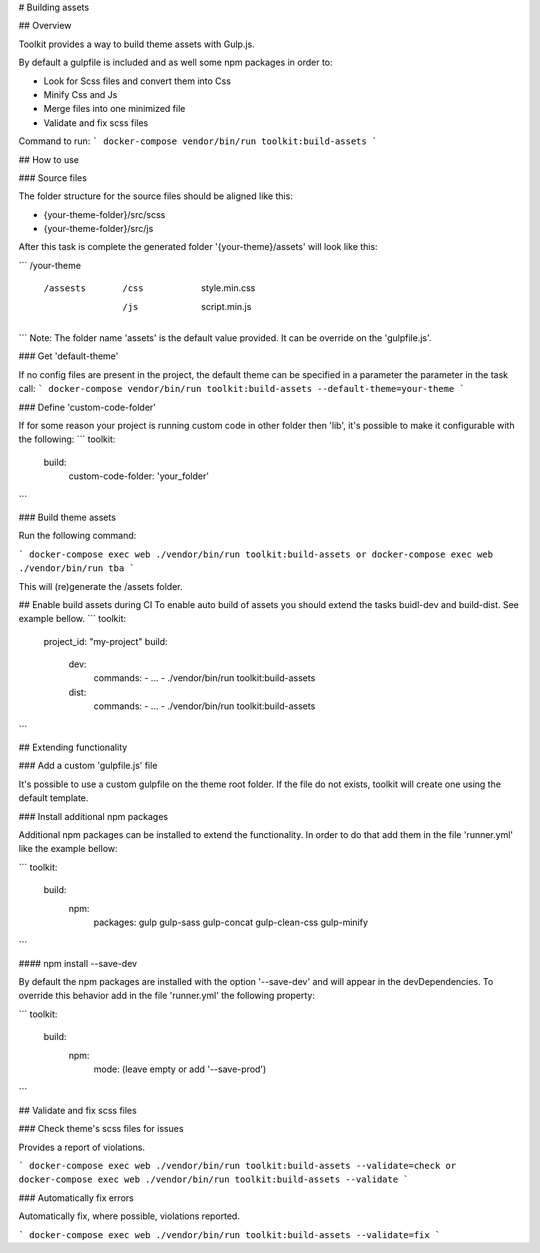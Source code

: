 # Building assets

## Overview

Toolkit provides a way to build theme assets with Gulp.js.

By default a gulpfile is included and as well some npm packages in order to:

- Look for Scss files and convert them into Css
- Minify Css and Js
- Merge files into one minimized file
- Validate and fix scss files

Command to run:
```
docker-compose vendor/bin/run toolkit:build-assets
```

## How to use

### Source files

The folder structure for the source files should be aligned like this:

- {your-theme-folder}/src/scss
- {your-theme-folder}/src/js


After this task is complete the generated folder '{your-theme}/assets' will look like this:

```
/your-theme
  /assests
    /css
      style.min.css
    /js
      script.min.js
```
Note: The folder name 'assets' is the default value provided. It can be override on the 'gulpfile.js'.

### Get 'default-theme'

If no config files are present in the project, the default theme can be specified in a parameter the parameter in the task call:
```
docker-compose vendor/bin/run toolkit:build-assets --default-theme=your-theme
```

### Define 'custom-code-folder'

If for some reason your project is running custom code in other folder then 'lib', it's possible to make it configurable with the following:
```
toolkit:
  build:
    custom-code-folder: 'your_folder'

```

### Build theme assets

Run the following command:

```
docker-compose exec web ./vendor/bin/run toolkit:build-assets
or
docker-compose exec web ./vendor/bin/run tba
```

This will (re)generate the /assets folder.

## Enable build assets during CI
To enable auto build of assets you should extend the tasks buidl-dev and build-dist. See example bellow.
```
toolkit:
  project_id: "my-project"
  build:
    dev:
      commands:
      - ...
      - ./vendor/bin/run toolkit:build-assets
    dist:
      commands:
      - ...
      - ./vendor/bin/run toolkit:build-assets
```

## Extending functionality

### Add a custom 'gulpfile.js' file

It's possible to use a custom gulpfile on the theme root folder.
If the file do not exists, toolkit will create one using the default template.

### Install additional npm packages

Additional npm packages can be installed to extend the functionality.
In order to do that add them in the file 'runner.yml' like the example bellow:

```
toolkit:
  build:
    npm:
      packages: gulp gulp-sass gulp-concat gulp-clean-css gulp-minify
```

#### npm install --save-dev

By default the npm packages are installed with the option '--save-dev' and will appear in the devDependencies.
To override this behavior add in the file 'runner.yml' the following property:

```
toolkit:
  build:
    npm:
     mode: (leave empty or add '--save-prod')
```

## Validate and fix scss files

### Check theme's scss files for issues

Provides a report of violations.

```
docker-compose exec web ./vendor/bin/run toolkit:build-assets --validate=check
or
docker-compose exec web ./vendor/bin/run toolkit:build-assets --validate
```

### Automatically fix errors

Automatically fix, where possible, violations reported.

```
docker-compose exec web ./vendor/bin/run toolkit:build-assets --validate=fix
```
